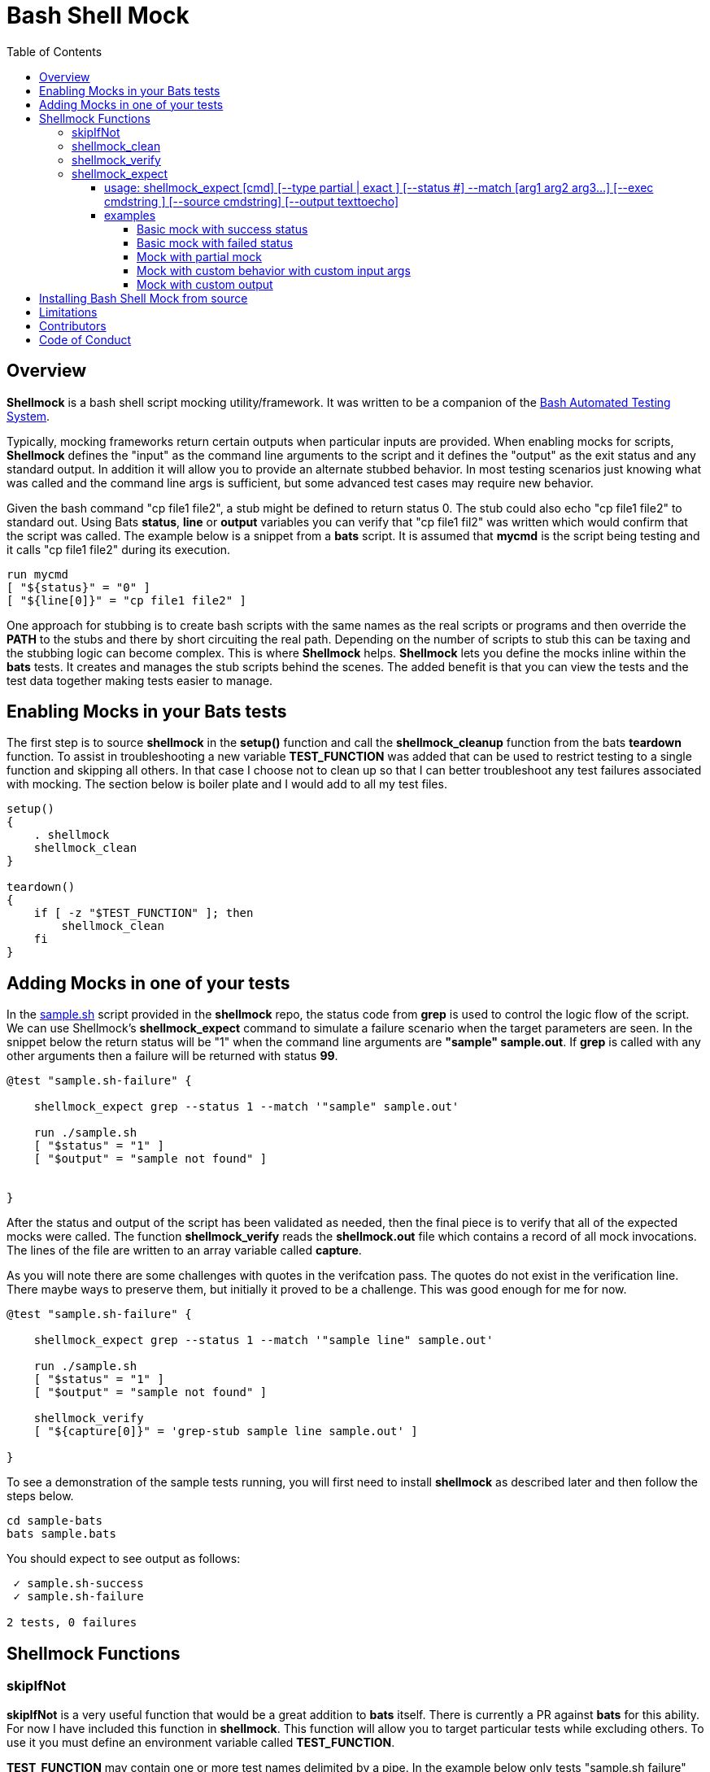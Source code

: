 :toc:
:toc-placement!:
:toc-position: left
:toclevels: 5
:source-highlighter: highlight
:imagesdir: images

= Bash Shell Mock

toc::[]
// use additional conditions to support other environments and extensions
ifdef::env-github[:outfilesuffix: .adoc]

== Overview

**Shellmock** is a bash shell script mocking utility/framework.  It was written to be a companion of the https://github.com/sstephenson/bats[Bash Automated Testing System].

Typically, mocking frameworks return certain outputs when particular inputs are provided.  When enabling mocks for scripts, **Shellmock** defines the "input" as the command line arguments to the script and it defines
the "output" as the exit status and any standard output. In addition it will allow you to provide an alternate stubbed behavior.  In most testing scenarios just knowing what was called and the command line args is sufficient, but some
 advanced test cases may require new behavior.

Given the bash command "cp file1 file2", a stub might be defined to return status 0.  The stub could also echo "cp file1 file2" to standard out.  Using Bats **status**, **line** or **output** variables
you can verify that "cp file1 fil2" was written which would confirm that the script was called.  The example below is a snippet from a **bats** script. It is assumed that **mycmd** is the script being testing and it calls "cp file1 file2" during its execution.

```bats
run mycmd
[ "${status}" = "0" ]
[ "${line[0]}" = "cp file1 file2" ]
```

One approach for stubbing is to create bash scripts with the same names as the real scripts or programs and then override the **PATH** to the stubs and there by short circuiting the real path.  Depending on the number of scripts to stub this can be taxing and the stubbing logic can become complex.  This is where **Shellmock** helps.  **Shellmock** lets you define the mocks inline within the **bats** tests.  It creates and manages the stub scripts behind the scenes. The added benefit is that you can view the tests and the test data together making tests easier to manage.

== Enabling Mocks in your Bats tests

The first step is to source **shellmock** in the **setup()** function and call the **shellmock_cleanup** function from the bats **teardown** function.  To assist in troubleshooting a new variable **TEST_FUNCTION** was added that
can be used to restrict testing to a single function and skipping all others.  In that case I choose not to clean up so that I can better troubleshoot any test failures associated with mocking.  The section below is boiler plate and I would add to all my test files.

```bash

setup()
{
    . shellmock
    shellmock_clean
}

teardown()
{
    if [ -z "$TEST_FUNCTION" ]; then
        shellmock_clean
    fi
}

```


== Adding Mocks in one of your tests

In the link:sample-bats/sample.sh[sample.sh] script provided in the **shellmock** repo, the status code from **grep** is used to control the logic flow of the script.  We can use Shellmock's **shellmock_expect** command to simulate a failure scenario when the target parameters are seen.
In the snippet below the return status will be "1" when the command line arguments are **"sample" sample.out**.  If **grep** is called with any other arguments then a failure will be returned with status **99**.

```bash
@test "sample.sh-failure" {

    shellmock_expect grep --status 1 --match '"sample" sample.out'

    run ./sample.sh
    [ "$status" = "1" ]
    [ "$output" = "sample not found" ]


}
```

After the status and output of the script has been validated as needed, then the final piece is to verify that all of the expected mocks were called. The function **shellmock_verify** reads the **shellmock.out** file which contains a record
of all mock invocations.  The lines of the file are written to an array variable called **capture**.

As you will note there are some challenges with quotes in the verifcation pass.  The quotes do not exist in the verification line.  There maybe ways to preserve them, but initially it proved to be a challenge.  This was good enough for me for now.


```bash
@test "sample.sh-failure" {

    shellmock_expect grep --status 1 --match '"sample line" sample.out'

    run ./sample.sh
    [ "$status" = "1" ]
    [ "$output" = "sample not found" ]

    shellmock_verify
    [ "${capture[0]}" = 'grep-stub sample line sample.out' ]

}
```

To see a demonstration of the sample tests running, you will first need to install **shellmock** as described later and then follow the steps below.

```
cd sample-bats
bats sample.bats
```

You should expect to see output as follows:
```
 ✓ sample.sh-success
 ✓ sample.sh-failure

2 tests, 0 failures
```
== Shellmock Functions

=== skipIfNot

**skipIfNot** is a very useful function that would be a great addition to **bats** itself.  There is currently a PR against **bats** for this ability.   For now I have included this function in **shellmock**.  This function will allow you to target particular tests while excluding others.
To use it you must define an environment variable called **TEST_FUNCTION**.

**TEST_FUNCTION** may contain one or more test names delimited by a pipe.  In the example below only tests "sample.sh failure" and "sample.sh success" would be executed.  All others would be skipped.

```bash
$export TEST_FUNCTION="sample.sh-failure|sample.sh-success"
```

The next step is to instrument the tests with **skipIfNot**.  **skipIfNot** requires one parameter which is the test name. The recommended approach is to add **skipIfNot** to the **setup** function and leverage the **BATS_TEST_DESCRIPTION** variable.  Alternatively, you
can instrument each function with **skipIfNot** and pass in any alias for the test name you like.

```bash
setup()
{
    # Source the shellmock functions into the shell.
    . ../bin/shellmock

    skipIfNot "$BATS_TEST_DESCRIPTION"

    shellmock_clean
}

@test "sample.sh-failure" {

.
.
.

}
```


=== shellmock_clean

**shellmock_clean** cleans up various temp files used by **shellmock**:

- the **tmpstubs** directory - that is used to store stub data and scripts
- **shellmock.out** - lists every stub call made
- **shellmock.err** - lists errors encountered the stubs (ie not match found)

This command should be placed in the **setup** and **teardown** functions.  To aid in troubleshooting, I typically recommend only calling it if **TEST_FUNCTION** is not set.  This keeps stubs scripts and data from being deleted and allows you to
investigate issues easier.

=== shellmock_verify

**shellmock_verify** converts all **shellmock.out** lines into a variable array called **capture**.  This allows testers to verify which stubs were called and in what order.

```bash
@test "sample.sh-failure" {
.
.
.
    shellmock_verify
    [ "${capture[0]}" = "some-stub arg1 arg2" ]
    [ "${capture[1]}" = "some-stub2 arg1 arg2" ]
}
```

=== shellmock_expect

**shellmock_expect** allows you specify the command to be mocked and how the function should be mocked.  The behavior can be in terms of status code, output to echo or a custom
behavior that you provide.

==== usage: shellmock_expect [cmd] [--type partial | exact ] [--status #] --match [arg1 arg2 arg3...] [--exec cmdstring ] [--source cmdstring] [--output texttoecho]

|===
|**Item**|**Description**|**Required?**
|cmd|unix command to mock|Yes.
|--type|Type of match **partial** or **exact**|No. Defaults to **exact**
|--match|Arguments passed to cmd that indicate a match to mock.|Yes.
|--exec|Command string to execute for custom behavior.|No.
|--source|Command string to source.|No.
|--output|Text string to echo if there is a match.|No.
|--status|status code to return|No. Defaults to 0
|===

**shellmock_exect** supports returning a single or multiple responses for a given match criteria.  The responses will be returned in the order defined.  Once all response are seen the last response will be returned indefinitely.

==== examples

These examples assume that the "grep string1 file1" is the unix command being mocked.

===== Basic mock with success status

If the **grep** command is run by a script under test it will return the default status of 0.  In order
to verify that the function was called you would need to use **shellmock_verify** and do a comparision.

```bash
shellmock_expect grep --match "string1 file2"

run testscript.sh
[ "$status" = "0" ]

shellmock_verify
[ "${capture[0]} = "grep-stub string1 file2" ]

```

===== Basic mock with failed status

If the **grep** command is run by a script under test it will return the status of 1.  In order
to verify that the function was called you would need to use **shellmock_verify** and do a comparision.

```bash
shellmock_expect grep --status 1 --match "string1 file2"

run testscript.sh
[ "$status" = "1" ]

shellmock_verify
[ "${capture[0]} = "grep-stub string1 file2" ]

```

===== Mock with partial mock

If the **grep** command is run by a script under test it will return a status 0 if arg1 is "string1" regardless of the rest of the args.  In order
to verify that the function was called you would need to use **shellmock_verify** and do a comparision.

```bash
shellmock_expect grep --status 0 --type partial --match string1

run testscript.sh
[ "$status" = "0" ]

shellmock_verify
[ "${capture[0]} = "grep-stub string1 file2" ]
[ "${capture[1]} = "grep-stub string1 file3" ]

```

===== Mock with custom behavior with custom input args

If the **grep** command is run by a script under test it will execute the custom script called "stubs/mycustom" and pass "tag1" as input.  By passing {} to the script then
**shellmock** will replace {} with $* so that you will get all of the matched arguments passed into the custom script as well.

For this example you can verify the **status**, the **output**/**line**, and the **capture** variables.

```bash
shellmock_expect grep --status 0 --type exact --match "string1 file1" -exec "stubs/mycustom tag1 {}"

run testscript.sh
[ "$status" = "0" ]
[ "${line[0]}" = "mycustom output1" ]
[ "${line[1]}" = "mycustom output2" ]

shellmock_verify
[ "${capture[0]} = "grep-stub string1 file1" ]

```

===== Mock with custom output

If the **grep** command is run by a script under test it will return a status 0 if arg1 is "string1" and arg2 is "file1".  It will also write "some cool text" to stdout.
For this example you can verify the **status**, the **output**/**line**, and the **capture** variables.

```bash
shellmock_expect grep --status 0 --type exact --match "string1 file1" --output "some cool text"

run testscript.sh
[ "$status" = "0" ]
[ "${line[0]}" = "some cool text" ]

shellmock_verify
[ "${capture[0]} = "grep-stub string1 file1" ]

```

== Installing Bash Shell Mock from source

Check out a copy of the **shellmock** repository. Then, either add the **shellmock**
`bin` directory to your `$PATH`, or run the provided `install.sh`
command with the location to the prefix in which you want to install
**Shellmock**. For example, to install Bats into `/usr/local`,

    $ git clone [repository_url]
    $ cd shellmock
    $ ./install.sh /usr/local

Note that you may need to run `install.sh` with `sudo` if you do not
have permission to write to the installation prefix.

== Limitations

The **Shellmock** mocking approach does have impact on how write your scripts.  The key to using any mocking in unix scripts is that the scripts must be reached via the PATH variable and you can not use
full or relative pathing to the script.  **Shellmock** uses the PATH variable to short circuit calling the "real" script or program.

== Contributors
We welcome Your interest in Capital One’s Open Source Projects (the “Project”). Any Contributor to the Project must accept and sign an Agreement indicating agreement to the license terms below. Except for the license granted in this Agreement to Capital One and to recipients of software distributed by Capital One, You reserve all right, title, and interest in and to Your Contributions; this Agreement does not impact Your rights to use Your own Contributions for any other purpose.

https://docs.google.com/forms/d/19LpBBjykHPox18vrZvBbZUcK6gQTj7qv1O5hCduAZFU/viewform[Sign the Individual Agreement]

https://docs.google.com/forms/d/e/1FAIpQLSeAbobIPLCVZD_ccgtMWBDAcN68oqbAJBQyDTSAQ1AkYuCp_g/viewform?usp=send_form[Sign the Corporate Agreement]

== Code of Conduct
This project adheres to the http://www.capitalone.io/codeofconduct[Open Code of Conduct]. By participating, you are expected to honor this code.


